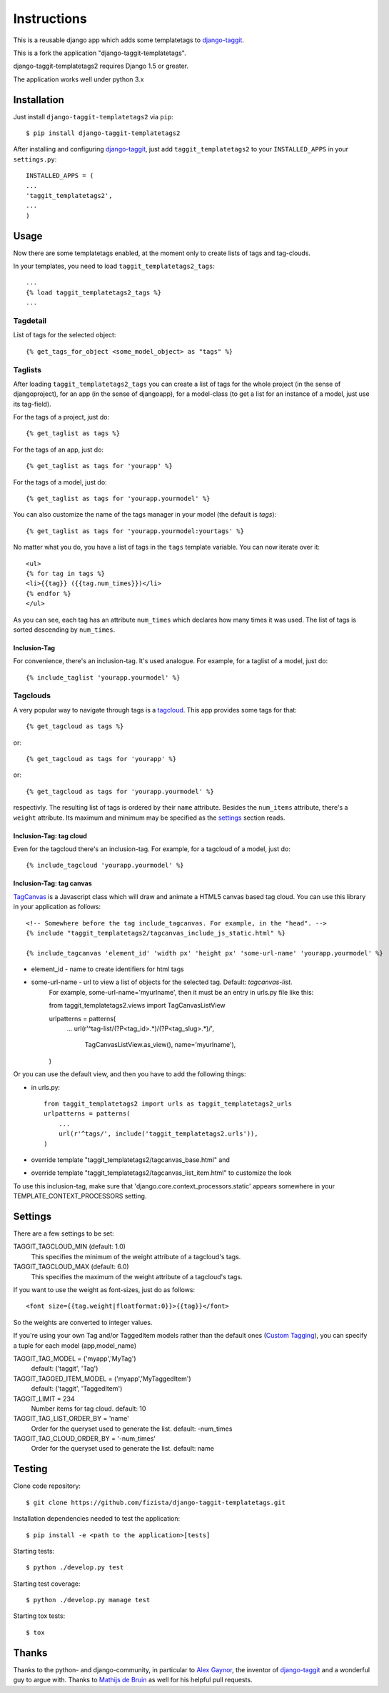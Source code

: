 ============
Instructions
============

This is a reusable django app which adds some templatetags to django-taggit_.

This is a fork the application "django-taggit-templatetags".

django-taggit-templatetags2 requires Django 1.5 or greater.

The application works well under python 3.x

Installation
============

Just install ``django-taggit-templatetags2`` via ``pip``::

    $ pip install django-taggit-templatetags2

After installing and configuring django-taggit_, just add ``taggit_templatetags2`` to your ``INSTALLED_APPS`` in your ``settings.py``::

    INSTALLED_APPS = (
    ...
    'taggit_templatetags2',
    ...
    )

Usage
=====

Now there are some templatetags enabled, at the moment only to create lists of
tags and tag-clouds.

In your templates, you need to load ``taggit_templatetags2_tags``::

    ...
    {% load taggit_templatetags2_tags %}
    ...

---------
Tagdetail
---------

List of tags for the selected object::

   {% get_tags_for_object <some_model_object> as "tags" %}

--------
Taglists
--------

After loading ``taggit_templatetags2_tags`` you can create a list of tags for the
whole project (in the sense of djangoproject), for an app (in the sense of djangoapp),
for a model-class (to get a list for an instance of a model, just use its tag-field).

For the tags of a project, just do::

    {% get_taglist as tags %}

For the tags of an app, just do::

    {% get_taglist as tags for 'yourapp' %}

For the tags of a model, just do::

    {% get_taglist as tags for 'yourapp.yourmodel' %}

You can also customize the name of the tags manager in your model (the default is *tags*)::

    {% get_taglist as tags for 'yourapp.yourmodel:yourtags' %}

No matter what you do, you have a list of tags in the ``tags`` template variable.
You can now iterate over it::

    <ul>
    {% for tag in tags %}
    <li>{{tag}} ({{tag.num_times}})</li>
    {% endfor %}
    </ul>

As you can see, each tag has an attribute ``num_times`` which declares how many
times it was used. The list of tags is sorted descending by ``num_times``.

Inclusion-Tag
-------------

For convenience, there's an inclusion-tag. It's used analogue. For example,
for a taglist of a model, just do::

    {% include_taglist 'yourapp.yourmodel' %}

---------
Tagclouds
---------

A very popular way to navigate through tags is a tagcloud_.  This app provides
some tags for that::

    {% get_tagcloud as tags %}

or::

    {% get_tagcloud as tags for 'yourapp' %}

or::

    {% get_tagcloud as tags for 'yourapp.yourmodel' %}

respectivly. The resulting list of tags is ordered by their ``name`` attribute.
Besides the ``num_items`` attribute, there's a ``weight`` attribute. Its maximum
and minimum may be specified as the settings_ section reads.

Inclusion-Tag: tag cloud
------------------------

Even for the tagcloud there's an inclusion-tag. For example, for a tagcloud
of a model, just do::

   {% include_tagcloud 'yourapp.yourmodel' %}


Inclusion-Tag: tag canvas
-------------------------

TagCanvas_ is a Javascript class which will draw and animate a HTML5  canvas
based tag cloud.  You can use this library in your application as follows::

   <!-- Somewhere before the tag include_tagcanvas. For example, in the "head". -->
   {% include "taggit_templatetags2/tagcanvas_include_js_static.html" %}

   {% include_tagcanvas 'element_id' 'width px' 'height px' 'some-url-name' 'yourapp.yourmodel' %}

- element_id - name to create identifiers for html tags
- some-url-name -  url to view a list of objects for the selected tag. Default: *tagcanvas-list*.
   For example, some-url-name='myurlname', then it must be an entry in urls.py
   file like this::

   from taggit_templatetags2.views import TagCanvasListView

   urlpatterns = patterns(
       ...
       url(r'^tag-list/(?P<tag_id>.*)/(?P<tag_slug>.*)/',
           TagCanvasListView.as_view(), name='myurlname'),
   )

Or you can use the default view, and then you have to add the following things:

- in urls.py::

   from taggit_templatetags2 import urls as taggit_templatetags2_urls
   urlpatterns = patterns(
       ...
       url(r'^tags/', include('taggit_templatetags2.urls')),
   )

- override template "taggit_templatetags2/tagcanvas_base.html" and
- override template "taggit_templatetags2/tagcanvas_list_item.html" to customize the look

To use this inclusion-tag, make sure that 'django.core.context_processors.static'
appears somewhere in your TEMPLATE_CONTEXT_PROCESSORS setting.



.. _settings:

Settings
========

There are a few settings to be set:

TAGGIT_TAGCLOUD_MIN (default: 1.0)
    This specifies the minimum of the weight attribute of a tagcloud's tags.

TAGGIT_TAGCLOUD_MAX (default: 6.0)
    This specifies the maximum of the weight attribute of a tagcloud's tags.

If you want to use the weight as font-sizes, just do as follows::

    <font size={{tag.weight|floatformat:0}}>{{tag}}</font>

So the weights are converted to integer values.

If you're using your own Tag and/or TaggedItem models rather than the default
ones (`Custom Tagging`_), you can specify a tuple for each model (app,model_name)

TAGGIT_TAG_MODEL = ('myapp','MyTag')
   default: ('taggit', 'Tag')

TAGGIT_TAGGED_ITEM_MODEL = ('myapp','MyTaggedItem')
   default: ('taggit', 'TaggedItem')

TAGGIT_LIMIT = 234
   Number items for tag cloud.
   default: 10

TAGGIT_TAG_LIST_ORDER_BY = 'name'
   Order for the queryset used to generate the list.
   default: -num_times

TAGGIT_TAG_CLOUD_ORDER_BY = '-num_times'
   Order for the queryset used to generate the list.
   default: name

Testing
=======

Clone code repository::

   $ git clone https://github.com/fizista/django-taggit-templatetags.git

Installation dependencies needed to test the application::

   $ pip install -e <path to the application>[tests]

Starting tests::

   $ python ./develop.py test

Starting test coverage::

   $ python ./develop.py manage test

Starting tox tests::

   $ tox

Thanks
======

Thanks to the python- and django-community, in particular to `Alex Gaynor`_,
the inventor of django-taggit_ and a wonderful guy to argue with.
Thanks to `Mathijs de Bruin`_ as well for his helpful pull requests.

.. _django-taggit: http://pypi.python.org/pypi/django-taggit
.. _tagcloud: http://www.wikipedia.org/wiki/Tagcloud
.. _Alex Gaynor: http://alexgaynor.net/
.. _Mathijs de Bruin: http://github.com/dokterbob
.. _Custom Tagging: http://django-taggit.readthedocs.org/en/latest/custom_tagging.html
.. _TagCanvas: http://www.goat1000.com/tagcanvas.php


